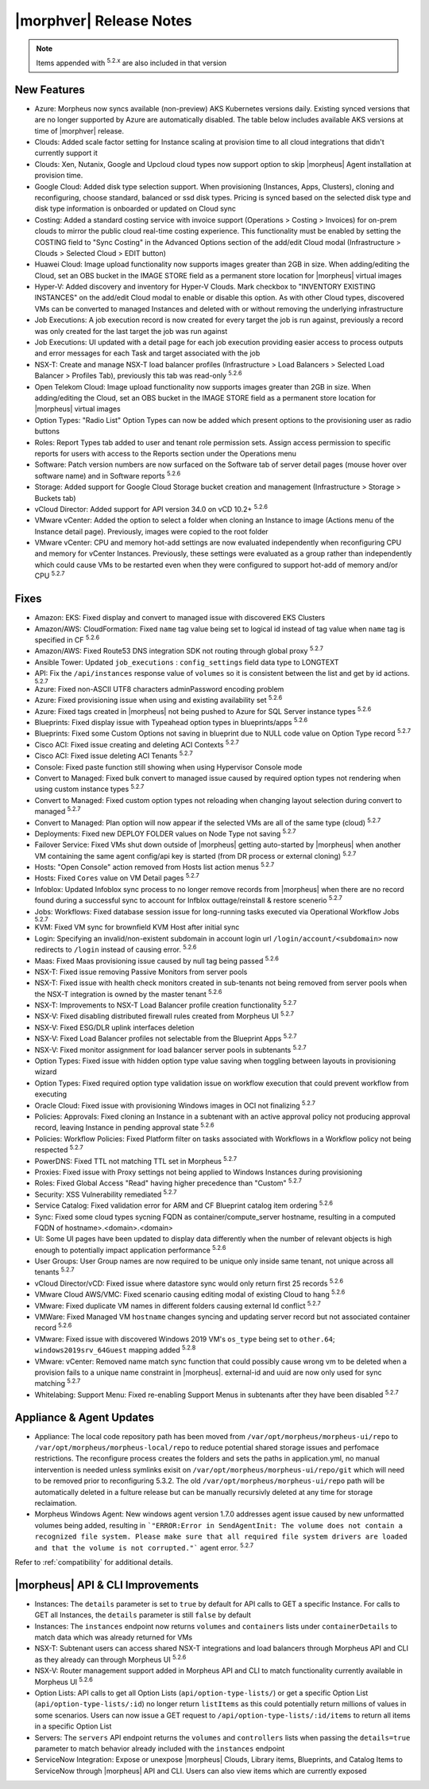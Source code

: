 .. _Release Notes:

*************************
|morphver| Release Notes
*************************

.. NOTE:: Items appended with :superscript:`5.2.x` are also included in that version

.. might not do highlights this time
  .. include:: highlights.rst

New Features
============

- Azure: Morpheus now syncs available (non-preview) AKS Kubernetes versions daily. Existing synced versions that are no longer supported by Azure are automatically disabled. The table below includes available AKS versions at time of |morphver| release.
- Clouds: Added scale factor setting for Instance scaling at provision time to all cloud integrations that didn't currently support it
- Clouds: Xen, Nutanix, Google and Upcloud cloud types now support option to skip |morpheus| Agent installation at provision time.
- Google Cloud: Added disk type selection support. When provisioning (Instances, Apps, Clusters), cloning and reconfiguring, choose standard, balanced or ssd disk types. Pricing is synced based on the selected disk type and disk type information is onboarded or updated on Cloud sync
- Costing: Added a standard costing service with invoice support (Operations > Costing > Invoices) for on-prem clouds to mirror the public cloud real-time costing experience. This functionality must be enabled by setting the COSTING field to "Sync Costing" in the Advanced Options section of the add/edit Cloud modal (Infrastructure > Clouds > Selected Cloud > EDIT button)
- Huawei Cloud: Image upload functionality now supports images greater than 2GB in size. When adding/editing the Cloud, set an OBS bucket in the IMAGE STORE field as a permanent store location for |morpheus| virtual images
- Hyper-V: Added discovery and inventory for Hyper-V Clouds. Mark checkbox to "INVENTORY EXISTING INSTANCES" on the add/edit Cloud modal to enable or disable this option. As with other Cloud types, discovered VMs can be converted to managed Instances and deleted with or without removing the underlying infrastructure
- Job Executions: A job execution record is now created for every target the job is run against, previously a record was only created for the last target the job was run against
- Job Executions: UI updated with a detail page for each job execution providing easier access to process outputs and error messages for each Task and target associated with the job
- NSX-T: Create and manage NSX-T load balancer profiles (Infrastructure > Load Balancers > Selected Load Balancer > Profiles Tab), previously this tab was read-only :superscript:`5.2.6`
- Open Telekom Cloud: Image upload functionality now supports images greater than 2GB in size. When adding/editing the Cloud, set an OBS bucket in the IMAGE STORE field as a permanent store location for |morpheus| virtual images
- Option Types: "Radio List" Option Types can now be added which present options to the provisioning user as radio buttons
- Roles: Report Types tab added to user and tenant role permission sets. Assign access permission to specific reports for users with access to the Reports section under the Operations menu
- Software: Patch version numbers are now surfaced on the Software tab of server detail pages (mouse hover over software name) and in Software reports :superscript:`5.2.6`
- Storage: Added support for Google Cloud Storage bucket creation and management (Infrastructure > Storage > Buckets tab)
- vCloud Director: Added support for API version 34.0 on vCD 10.2+ :superscript:`5.2.6`
- VMware vCenter: Added the option to select a folder when cloning an Instance to image (Actions menu of the Instance detail page). Previously, images were copied to the root folder
- VMware vCenter: CPU and memory hot-add settings are now evaluated independently when reconfiguring CPU and memory for vCenter Instances. Previously, these settings were evaluated as a group rather than independently which could cause VMs to be restarted even when they were configured to support hot-add of memory and/or CPU :superscript:`5.2.7`

Fixes
=====

- Amazon: EKS: Fixed display and convert to managed issue with discovered EKS Clusters
- Amazon/AWS: CloudFormation: Fixed ``name`` tag value being set to logical id instead of tag value when ``name`` tag is specified in CF :superscript:`5.2.6`
- Amazon/AWS: Fixed Route53 DNS integration SDK not routing through global proxy :superscript:`5.2.7`
- Ansible Tower: Updated ``job_executions`` : ``config_settings`` field data type to LONGTEXT
- API: Fix the ``/api/instances`` response value of ``volumes`` so it is consistent between the list and get by id actions. :superscript:`5.2.7`
- Azure: Fixed non-ASCII UTF8 characters adminPassword encoding problem
- Azure: Fixed provisioning issue when using and existing availability set :superscript:`5.2.6`
- Azure: Fixed tags created in |morpheus| not being pushed to Azure for SQL Server instance types :superscript:`5.2.6`
- Blueprints: Fixed display issue with Typeahead option types in blueprints/apps :superscript:`5.2.6`
- Blueprints: Fixed some Custom Options not saving in blueprint due to NULL code value on Option Type record :superscript:`5.2.7`
- Cisco ACI: Fixed issue creating and deleting ACI Contexts :superscript:`5.2.7`
- Cisco ACI: Fixed issue deleting ACI Tenants :superscript:`5.2.7`
- Console: Fixed paste function still showing when using Hypervisor Console mode
- Convert to Managed: Fixed bulk convert to managed issue caused by required option types not rendering when using custom instance types :superscript:`5.2.7`
- Convert to Managed: Fixed custom option types not reloading when changing layout selection during convert to managed :superscript:`5.2.7`
- Convert to Managed: Plan option will now appear if the selected VMs are all of the same type (cloud) :superscript:`5.2.7`
- Deployments: Fixed new DEPLOY FOLDER values on Node Type not saving :superscript:`5.2.7`
- Failover Service: Fixed VMs shut down outside of |morpheus| getting auto-started by |morpheus| when another VM containing the same agent config/api key is started (from DR process or external cloning) :superscript:`5.2.7`
- Hosts: "Open Console" action removed from Hosts list action menus :superscript:`5.2.7`
- Hosts: Fixed ``Cores`` value on VM Detail pages :superscript:`5.2.7`
- Infoblox: Updated Infoblox sync process to no longer remove records from |morpheus| when there are no record found during a successful sync to account for Infblox outtage/reinstall & restore scenerio :superscript:`5.2.7`
- Jobs: Workflows: Fixed database session issue for long-running tasks executed via Operational Workflow Jobs :superscript:`5.2.7`
- KVM: Fixed VM sync for brownfield KVM Host after initial sync
- Login: Specifying an invalid/non-existent subdomain in account login url ``/login/account/<subdomain>`` now redirects to ``/login`` instead of causing error. :superscript:`5.2.6`
- Maas: Fixed Maas provisioning issue caused by null tag being passed :superscript:`5.2.6`
- NSX-T: Fixed issue removing Passive Monitors from server pools
- NSX-T: Fixed issue with health check monitors created in sub-tenants not being removed from server pools when the NSX-T integration is owned by the master tenant :superscript:`5.2.6`
- NSX-T: Improvements to NSX-T Load Balancer profile creation functionality :superscript:`5.2.7`
- NSX-V: Fixed disabling distributed firewall rules created from Morpheus UI :superscript:`5.2.7`
- NSX-V: Fixed ESG/DLR uplink interfaces deletion
- NSX-V: Fixed Load Balancer profiles not selectable from the Blueprint Apps :superscript:`5.2.7`
- NSX-V: Fixed monitor assignment for load balancer server pools in subtenants :superscript:`5.2.7`
- Option Types: Fixed issue with hidden option type value saving when toggling between layouts in provisioning wizard
- Option Types: Fixed required option type validation issue on workflow execution that could prevent workflow from executing
- Oracle Cloud: Fixed issue with provisioning Windows images in OCI not finalizing :superscript:`5.2.7`
- Policies: Approvals: Fixed cloning an Instance in a subtenant with an active approval policy not producing approval record, leaving Instance in pending approval state :superscript:`5.2.6`
- Policies: Workflow Policies: Fixed Platform filter on tasks associated with Workflows in a Workflow policy not being respected :superscript:`5.2.7`
- PowerDNS: Fixed TTL not matching TTL set in Morpheus :superscript:`5.2.7`
- Proxies: Fixed issue with Proxy settings not being applied to Windows Instances during provisioning
- Roles: Fixed Global Access "Read" having higher precedence than "Custom" :superscript:`5.2.7`
- Security: XSS Vulnerability remediated :superscript:`5.2.7`
- Service Catalog: Fixed validation error for ARM and CF Blueprint catalog item ordering :superscript:`5.2.6`
- Sync: Fixed some cloud types sycning FQDN as container/compute_server hostname, resulting in a computed FQDN of hostname>.<domain>.<domain>
- UI: Some UI pages have been updated to display data differently when the number of relevant objects is high enough to potentially impact application performance :superscript:`5.2.6`
- User Groups: User Group names are now required to be unique only inside same tenant, not unique across all tenants :superscript:`5.2.7`
- vCloud Director/vCD: Fixed issue where datastore sync would only return first 25 records :superscript:`5.2.6`
- VMware Cloud AWS/VMC: Fixed scenario causing editing modal of existing Cloud to hang :superscript:`5.2.6`
- VMware: Fixed duplicate VM names in different folders causing external Id conflict :superscript:`5.2.7`
- VMWare: Fixed Managed VM ``hostname`` changes syncing and updating server record but not associated container record :superscript:`5.2.6`
- VMware: Fixed issue with discovered Windows 2019 VM's ``os_type`` being set to ``other.64``; ``windows2019srv_64Guest`` mapping added :superscript:`5.2.8`
- VMware: vCenter: Removed name match sync function that could possibly cause wrong vm to be deleted when a provision fails to a unique name constraint in |morpheus|. external-id and uuid are now only used for sync matching :superscript:`5.2.7`
- Whitelabing: Support Menu: Fixed re-enabling Support Menus in subtenants after they have been disabled :superscript:`5.2.7`

Appliance & Agent Updates
=========================

- Appliance: The local code repository path has been moved from ``/var/opt/morpheus/morpheus-ui/repo`` to ``/var/opt/morpheus/morpheus-local/repo`` to reduce potential shared storage issues and perfomace restrictions. The reconfigure process creates the folders and sets the paths in application.yml, no manual intervention is needed unless symlinks exisit on ``/var/opt/morpheus/morpheus-ui/repo/git`` which will need to be removed prior to reconfiguring 5.3.2. The old ``/var/opt/morpheus/morpheus-ui/repo`` path will be automatically deleted in a fulture release but can be manually recursivly deleted at any time for storage reclaimation.
- Morpheus Windows Agent: New windows agent version 1.7.0 addresses agent issue caused by new unformatted volumes being added, resulting in ```"ERROR:Error in SendAgentInit: The volume does not contain a recognized file system. Please make sure that all required file system drivers are loaded and that the volume is not corrupted."``` agent error. :superscript:`5.2.7`

Refer to :ref:`compatibility` for additional details.

|morpheus| API & CLI Improvements
=================================

- Instances: The ``details`` parameter is set to ``true`` by default for API calls to GET a specific Instance. For calls to GET all Instances, the ``details`` parameter is still ``false`` by default
- Instances: The ``instances`` endpoint now returns ``volumes`` and ``containers`` lists under ``containerDetails`` to match data which was already returned for VMs
- NSX-T: Subtenant users can access shared NSX-T integrations and load balancers through Morpheus API and CLI as they already can through Morpheus UI :superscript:`5.2.6`
- NSX-V: Router management support added in Morpheus API and CLI to match functionality currently available in Morpheus UI :superscript:`5.2.6`
- Option Lists: API calls to get all Option Lists (``api/option-type-lists/``) or get a specific Option List (``api/option-type-lists/:id``) no longer return ``listItems`` as this could potentially return millions of values in some scenarios. Users can now issue a GET request to ``/api/option-type-lists/:id/items`` to return all items in a specific Option List
- Servers: The ``servers`` API endpoint returns the ``volumes`` and ``controllers`` lists when passing the ``details=true`` parameter to match behavior already included with the ``instances`` endpoint
- ServiceNow Integration: Expose or unexpose |morpheus| Clouds, Library items, Blueprints, and Catalog Items to ServiceNow through |morpheus| API and CLI. Users can also view items which are currently exposed
